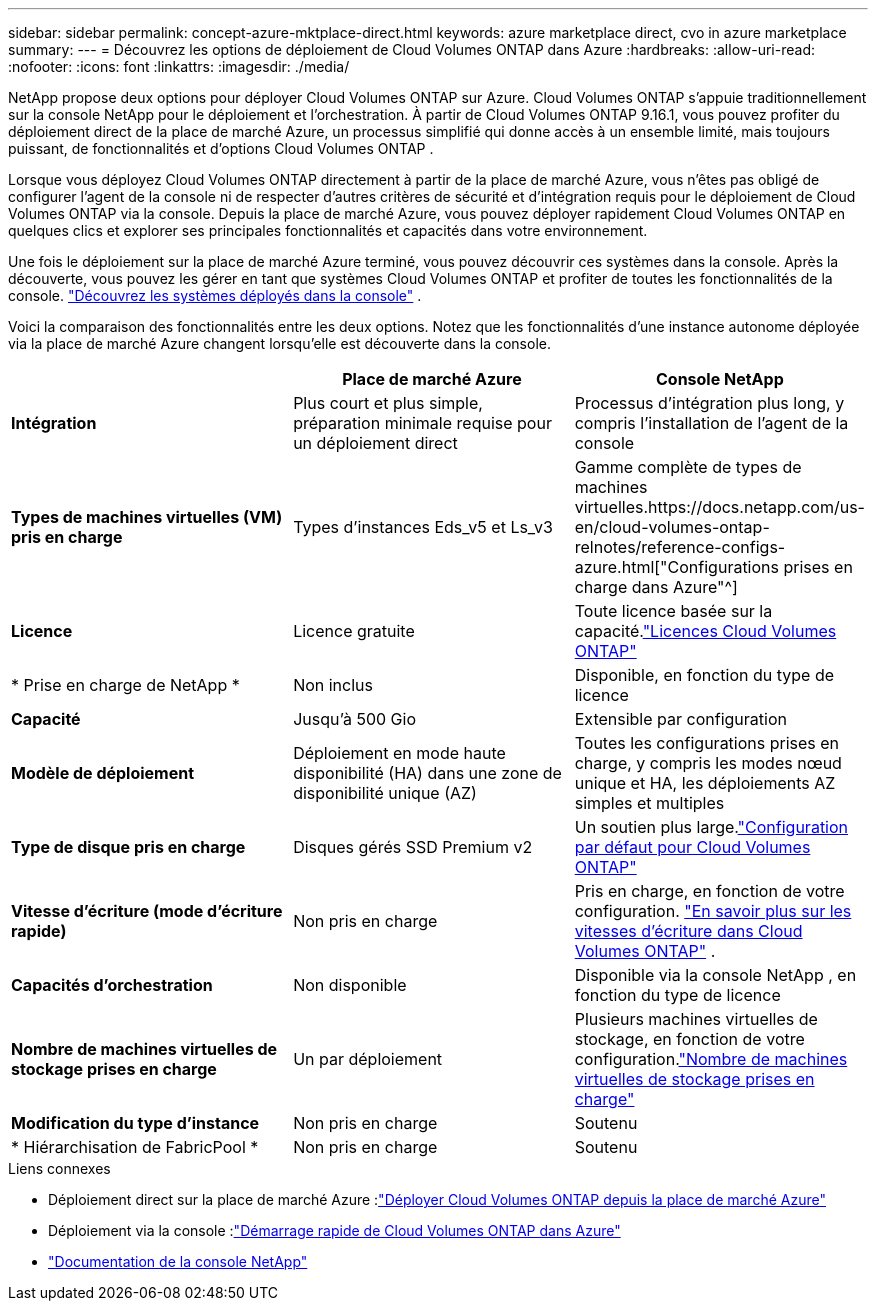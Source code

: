 ---
sidebar: sidebar 
permalink: concept-azure-mktplace-direct.html 
keywords: azure marketplace direct, cvo in azure marketplace 
summary:  
---
= Découvrez les options de déploiement de Cloud Volumes ONTAP dans Azure
:hardbreaks:
:allow-uri-read: 
:nofooter: 
:icons: font
:linkattrs: 
:imagesdir: ./media/


[role="lead"]
NetApp propose deux options pour déployer Cloud Volumes ONTAP sur Azure.  Cloud Volumes ONTAP s'appuie traditionnellement sur la console NetApp pour le déploiement et l'orchestration.  À partir de Cloud Volumes ONTAP 9.16.1, vous pouvez profiter du déploiement direct de la place de marché Azure, un processus simplifié qui donne accès à un ensemble limité, mais toujours puissant, de fonctionnalités et d’options Cloud Volumes ONTAP .

Lorsque vous déployez Cloud Volumes ONTAP directement à partir de la place de marché Azure, vous n’êtes pas obligé de configurer l’agent de la console ni de respecter d’autres critères de sécurité et d’intégration requis pour le déploiement de Cloud Volumes ONTAP via la console.  Depuis la place de marché Azure, vous pouvez déployer rapidement Cloud Volumes ONTAP en quelques clics et explorer ses principales fonctionnalités et capacités dans votre environnement.

Une fois le déploiement sur la place de marché Azure terminé, vous pouvez découvrir ces systèmes dans la console.  Après la découverte, vous pouvez les gérer en tant que systèmes Cloud Volumes ONTAP et profiter de toutes les fonctionnalités de la console. link:task-deploy-cvo-azure-mktplc.html["Découvrez les systèmes déployés dans la console"] .

Voici la comparaison des fonctionnalités entre les deux options.  Notez que les fonctionnalités d’une instance autonome déployée via la place de marché Azure changent lorsqu’elle est découverte dans la console.

[cols="3*"]
|===
|  | Place de marché Azure | Console NetApp 


| *Intégration* | Plus court et plus simple, préparation minimale requise pour un déploiement direct | Processus d'intégration plus long, y compris l'installation de l'agent de la console 


| *Types de machines virtuelles (VM) pris en charge*  a| 
Types d'instances Eds_v5 et Ls_v3
| Gamme complète de types de machines virtuelles.https://docs.netapp.com/us-en/cloud-volumes-ontap-relnotes/reference-configs-azure.html["Configurations prises en charge dans Azure"^] 


| *Licence* | Licence gratuite | Toute licence basée sur la capacité.link:concept-licensing.html["Licences Cloud Volumes ONTAP"] 


| * Prise en charge de NetApp * | Non inclus | Disponible, en fonction du type de licence 


| *Capacité* | Jusqu'à 500 Gio | Extensible par configuration 


| *Modèle de déploiement* | Déploiement en mode haute disponibilité (HA) dans une zone de disponibilité unique (AZ) | Toutes les configurations prises en charge, y compris les modes nœud unique et HA, les déploiements AZ simples et multiples 


| *Type de disque pris en charge* | Disques gérés SSD Premium v2 | Un soutien plus large.link:concept-storage.html#azure-storage["Configuration par défaut pour Cloud Volumes ONTAP"] 


| *Vitesse d'écriture (mode d'écriture rapide)* | Non pris en charge | Pris en charge, en fonction de votre configuration. link:concept-write-speed.html["En savoir plus sur les vitesses d'écriture dans Cloud Volumes ONTAP"] . 


| *Capacités d'orchestration* | Non disponible | Disponible via la console NetApp , en fonction du type de licence 


| *Nombre de machines virtuelles de stockage prises en charge* | Un par déploiement | Plusieurs machines virtuelles de stockage, en fonction de votre configuration.link:task-managing-svms-azure.html#supported-number-of-storage-vms["Nombre de machines virtuelles de stockage prises en charge"] 


| *Modification du type d'instance* | Non pris en charge | Soutenu 


| * Hiérarchisation de FabricPool * | Non pris en charge | Soutenu 
|===
.Liens connexes
* Déploiement direct sur la place de marché Azure :link:task-deploy-cvo-azure-mktplc.html["Déployer Cloud Volumes ONTAP depuis la place de marché Azure"]
* Déploiement via la console :link:task-getting-started-azure.html["Démarrage rapide de Cloud Volumes ONTAP dans Azure"]
* https://docs.netapp.com/us-en/bluexp-family/index.html["Documentation de la console NetApp"^]

